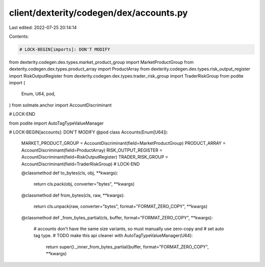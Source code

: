 client/dexterity/codegen/dex/accounts.py
========================================

Last edited: 2022-07-25 20:14:14

Contents:

.. code-block:: py

    # LOCK-BEGIN[imports]: DON'T MODIFY
from dexterity.codegen.dex.types.market_product_group import MarketProductGroup
from dexterity.codegen.dex.types.product_array import ProductArray
from dexterity.codegen.dex.types.risk_output_register import RiskOutputRegister
from dexterity.codegen.dex.types.trader_risk_group import TraderRiskGroup
from podite import (
    Enum,
    U64,
    pod,
)
from solmate.anchor import AccountDiscriminant

# LOCK-END

from podite import AutoTagTypeValueManager

# LOCK-BEGIN[accounts]: DON'T MODIFY
@pod
class Accounts(Enum[U64]):
    MARKET_PRODUCT_GROUP = AccountDiscriminant(field=MarketProductGroup)
    PRODUCT_ARRAY = AccountDiscriminant(field=ProductArray)
    RISK_OUTPUT_REGISTER = AccountDiscriminant(field=RiskOutputRegister)
    TRADER_RISK_GROUP = AccountDiscriminant(field=TraderRiskGroup)
    # LOCK-END

    @classmethod
    def to_bytes(cls, obj, **kwargs):
        return cls.pack(obj, converter="bytes", **kwargs)

    @classmethod
    def from_bytes(cls, raw, **kwargs):
        return cls.unpack(raw, converter="bytes", format="FORMAT_ZERO_COPY", **kwargs)

    @classmethod
    def _from_bytes_partial(cls, buffer, format="FORMAT_ZERO_COPY", **kwargs):
        # accounts don't have the same size variants, so must manually use zero-copy and
        # set auto tag type.
        # TODO make this api cleaner
        with AutoTagTypeValueManager(U64):
            return super()._inner_from_bytes_partial(buffer, format="FORMAT_ZERO_COPY", **kwargs)


